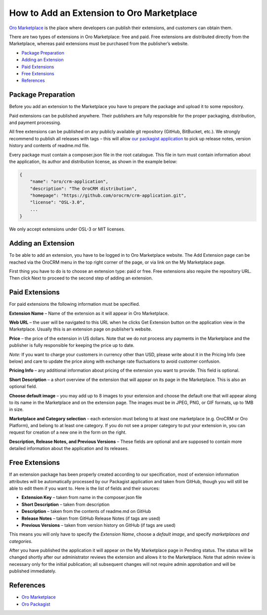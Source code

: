 How to Add an Extension to Oro Marketplace
==========================================

`Oro Marketplace`_ is the place where developers can publish their extensions, and customers can obtain them.

There are two types of extensions in Oro Marketplace: free and paid. Free extensions are distributed directly
from the Marketplace, whereas paid extensions must be purchased from the publisher’s website.

* `Package Preparation`_
* `Adding an Extension`_
* `Paid Extensions`_
* `Free Extensions`_
* `References`_


Package Preparation
-------------------

Before you add an extension to the Marketplace you have to prepare the package and upload it to some repository.

Paid extensions can be published anywhere. Their publishers are fully responsible for the proper packaging,
distribution, and payment processing.

All free extensions can be published on any publicly available git repository (GitHub, BitBucket, etc.).
We strongly recommend to publish all releases with tags – this will allow `our packagist application`_
to pick up release notes, version history and contents of readme.md file.

Every package must contain a composer.json file in the root catalogue. This file in turn must contain
information about the application, its author and distribution license, as shown in the example below:

.. code-block:: json

    {
        "name": "oro/crm-application",
        "description": "The OroCRM distribution",
        "homepage": "https://github.com/orocrm/crm-application.git",
        "license": "OSL-3.0",
        ...
    }

We only accept extensions under OSL-3 or MIT licenses.

.. _our packagist application: http://packagist.orocrm.com/


Adding an Extension
-------------------

To be able to add an extension, you have to be logged in to Oro Marketplace website. The Add Extension page
can be reached via the OroCRM menu in the top right corner of the page, or via link on the My Marketplace page.

First thing you have to do is to choose an extension type: paid or free.
Free extensions also require the repository URL. Then click Next to proceed to the second step of adding an extension.


Paid Extensions
---------------

For paid extensions the following information must be specified.

**Extension Name** – Name of the extension as it will appear in Oro Marketplace.

**Web URL** – the user will be navigated to this URL when he clicks Get Extension button on the application view
in the Marketplace. Usually this is an extension page on publisher’s website.

**Price** – the price of the extension in US dollars. Note that we do not process any payments
in the Marketplace and the publisher is fully responsible for keeping the price up to date.

*Note:* If you want to charge your customers in currency other than USD, please write about it in the Pricing Info
(see below) and care to update the price along with exchange rate fluctuations to avoid customer confusion.

**Pricing Info** – any additional information about pricing of the extension you want to provide.
This field is optional.

**Short Description** – a short overview of the extension that will appear on its page in the Marketplace.
This is also an optional field.

**Choose default image** – you may add up to 8 images to your extension and choose the default one
that will appear along to its name in the Marketplace and on the extension page. The images must be
in JPEG, PNG, or GIF formats, up to 1MB in size.

**Marketplace and Category selection** – each extension must belong to at least one marketplace
(e.g. OroCRM or Oro Platform), and belong to at least one category. If you do not see a proper category
to put your extension in, you can request for creation of a new one in the form on the right.

**Description, Release Notes, and Previous Versions** – These fields are optional and are supposed
to contain more detailed information about the application and its releases.


Free Extensions
---------------

If an extension package has been properly created according to our specification,
most of extension information attributes will be automatically processed
by our Packagist application and taken from GitHub, though you will still be able to edit them if you want to.
Here is the list of fields and their sources:

* **Extension Key** – taken from name in the composer.json file
* **Short Description** – taken from description
* **Description** – taken from the contents of readme.md on GitHub
* **Release Notes** – taken from GitHub Release Notes (if tags are used)
* **Previous Versions** – taken from version history on GitHub (if tags are used)

This means you will only have to specify the *Extension Name*, choose a *default image*,
and specify *marketplaces and categories*.

After you have published the application it will appear on the My Marketplace page in Pending status.
The status will be changed shortly after our administrator reviews the extension and allows it to the Marketplace.
Note that admin review is necessary only for the initial publication; all subsequent changes
will not require admin approbation and will be published immediately.


References
----------

* `Oro Marketplace`_
* `Oro Packagist`_

.. _Oro Marketplace: http://www.orocrm.com/marketplace/oro-crm
.. _Oro Packagist: http://packagist.orocrm.com/

